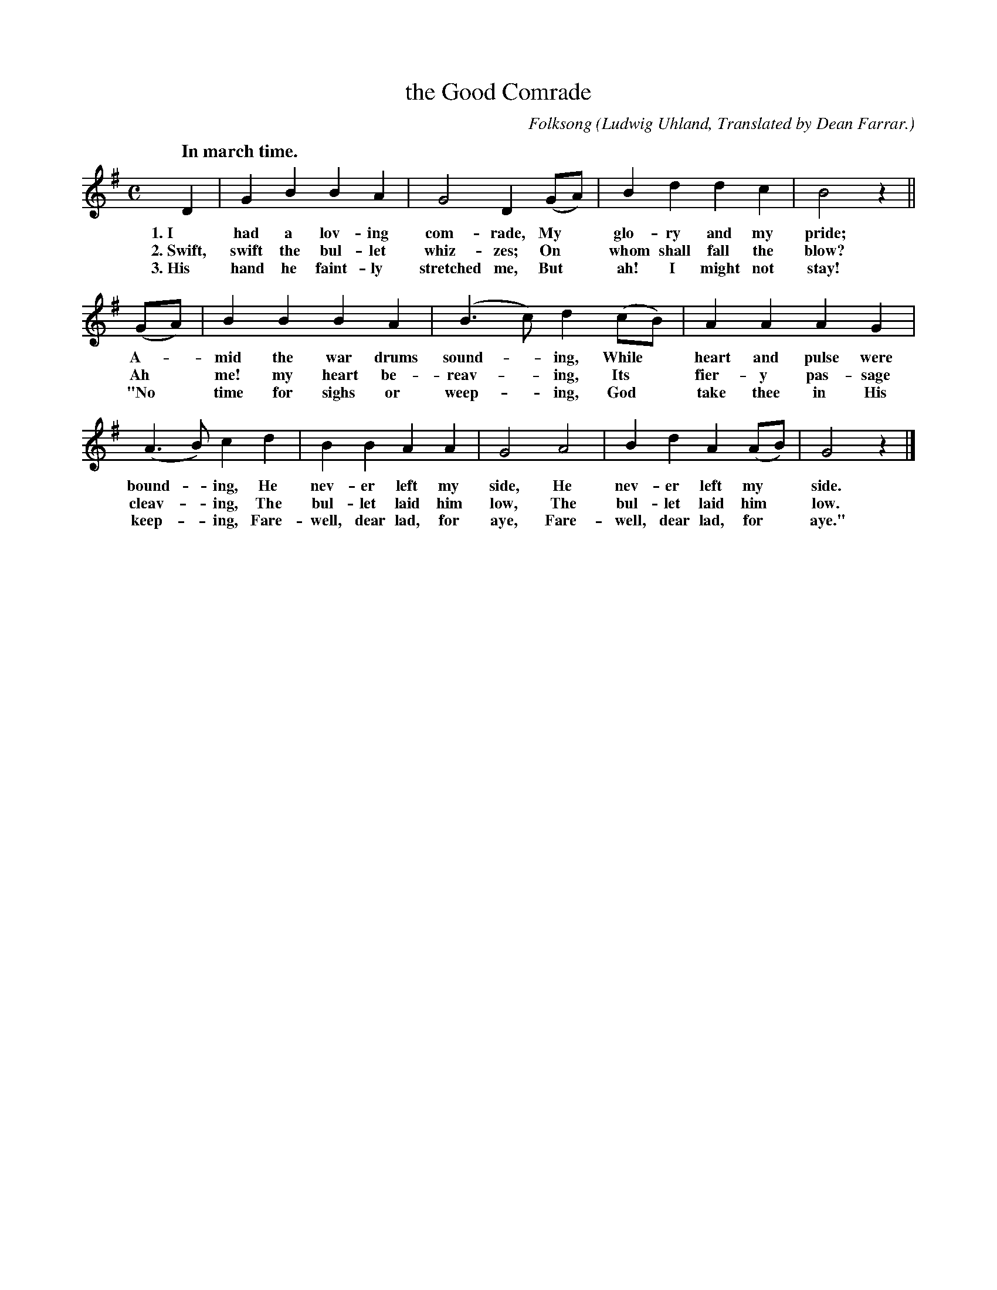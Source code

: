 X: 148
T: the Good Comrade
C: Folksong
O: Ludwig Uhland, Translated by Dean Farrar.
Q: "In march time."
%R: air, march
B: "The Everyday Song Book", 1927
F: http://www.library.pitt.edu/happybirthday/pdf/The_Everyday_Song_Book.pdf
Z: 2017 John Chambers <jc:trillian.mit.edu>
M: C
L: 1/8
K: G
% - - - - - - - - - - - - - - - - - - - - - - - - - - - - -
D2 | G2 B2 B2 A2 | G4 D2 (GA) | B2 d2 d2 c2 | B4 z2 ||
w: 1.~I had a lov-ing com-rade,          My* glo-ry and my pride;
w: 2.~Swift, swift the bul-let whiz-zes; On* whom shall fall the blow?
w: 3.~His hand he faint-ly stretched me, But* ah! I might not stay!
%
(GA) | B2 B2 B2 A2 | (B3 c) d2 (cB) | A2 A2 A2 G2 |
w: A-*mid the war drums sound-*ing,  While* heart and pulse were
w: Ah* me! my heart be-reav-*ing,    Its* fier-y pas-sage
w: "No* time for sighs or weep-*ing, God* take thee in His
%
(A3 B) c2 d2 | B2 B2 A2 A2 | G4 A4 | B2 d2 A2  (AB) | G4 z2 |]
w: bound-*ing, He nev-er left my side,       He nev-er left my* side.
w: cleav-*ing, The bul-let laid him low,     The bul-let laid him* low.
w: keep-*ing,  Fare-well, dear lad, for aye, Fare-well, dear lad, for* aye."
% - - - - - - - - - - - - - - - - - - - - - - - - - - - - -
